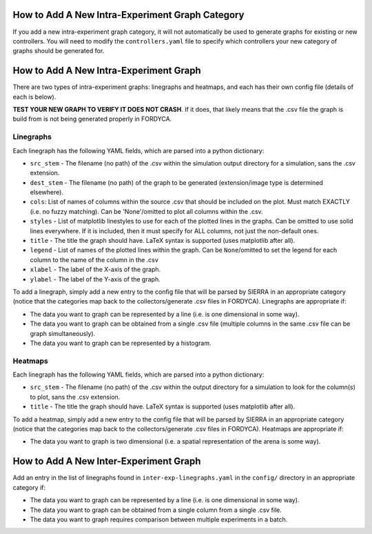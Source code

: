 How to Add A New Intra-Experiment Graph Category
================================================

If you add a new intra-experiment graph category, it will not automatically be
used to generate graphs for existing or new controllers. You will need to modify
the ``controllers.yaml`` file to specify which controllers your new category of
graphs should be generated for.

How to Add A New Intra-Experiment Graph
=======================================

There are two types of intra-experiment graphs: linegraphs and heatmaps, and
each has their own config file (details of each is below).

**TEST YOUR NEW GRAPH TO VERIFY IT DOES NOT CRASH**. If it does, that likely
means that the .csv file the graph is build from is not being generated properly
in FORDYCA.

Linegraphs
----------

Each linegraph has the following YAML fields, which are parsed into a python
dictionary:

- ``src_stem`` - The filename (no path) of the .csv within the simulation output
  directory for a simulation, sans the .csv extension.

- ``dest_stem`` - The filename (no path) of the graph to be generated
  (extension/image type is determined elsewhere).

- ``cols``: List of names of columns within the source .csv that should be
  included on the plot. Must match EXACTLY (i.e. no fuzzy matching). Can be
  'None'/omitted to plot all columns within the .csv.

- ``styles`` - List of matplotlib linestyles to use for each of the plotted
  lines in the graphs. Can be omitted to use solid lines everywhere. If it is
  included, then it must specify for ALL columns, not just the non-default ones.

- ``title`` - The title the graph should have. LaTeX syntax is supported (uses
  matplotlib after all).

- ``legend`` - List of names of the plotted lines within the graph. Can be
  ``None``/omitted to set the legend for each column to the name of the column
  in the .csv

- ``xlabel`` - The label of the X-axis of the graph.

- ``ylabel`` - The label of the Y-axis of the graph.

To add a linegraph, simply add a new entry to the config file that will be
parsed by SIERRA in an appropriate category (notice that the categories map back
to the collectors/generate .csv files in FORDYCA). Linegraphs are appropriate if:

- The data you want to graph can be represented by a line (i.e. is one
  dimensional in some way).

- The data you want to graph can be obtained from a single .csv file (multiple
  columns in the same .csv file can be graph simultaneously).

- The data you want to graph can be represented by a histogram.

Heatmaps
--------

Each linegraph has the following YAML fields, which are parsed into a python
dictionary:

- ``src_stem`` - The filename (no path) of the .csv within the output directory
  for a simulation to look for the column(s) to plot, sans the .csv extension.

- ``title`` - The title the graph should have. LaTeX syntax is supported (uses
  matplotlib after all).

To add a heatmap, simply add a new entry to the config file that will be
parsed by SIERRA in an appropriate category (notice that the categories map back
to the collectors/generate .csv files in FORDYCA). Heatmaps are appropriate if:

- The data you want to graph is two dimensional (i.e. a spatial representation
  of the arena is some way).

How to Add A New Inter-Experiment Graph
========================================

Add an entry in the list of linegraphs found in ``inter-exp-linegraphs.yaml`` in
the ``config/`` directory in an appropriate category if:

- The data you want to graph can be represented by a line (i.e. is one
  dimensional in some way).

- The data you want to graph can be obtained from a single column from a single
  .csv file.

- The data you want to graph requires comparison between multiple experiments in
  a batch.
